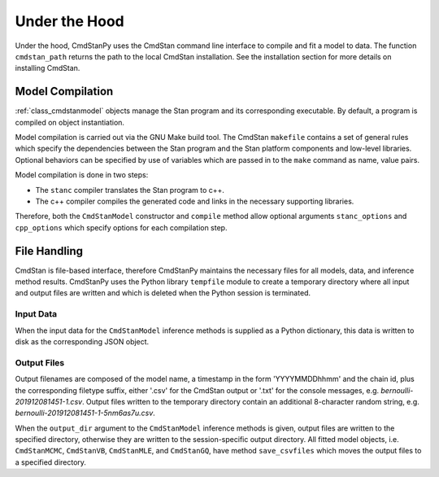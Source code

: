 Under the Hood
______________

Under the hood, CmdStanPy uses the CmdStan command line interface
to compile and fit a model to data.
The function ``cmdstan_path`` returns the path to the local CmdStan installation.
See the installation section for more details on installing CmdStan.
  

Model Compilation
-----------------

:ref:`class_cmdstanmodel` objects manage the Stan program and its corresponding
executable.
By default, a program is compiled on object instantiation.

Model compilation is carried out via the GNU Make build tool.
The CmdStan ``makefile`` contains a set of general rules which
specify the dependencies between the Stan program and the
Stan platform components and low-level libraries.
Optional behaviors can be specified by use of variables
which are passed in to the ``make`` command as name, value pairs.

Model compilation is done in two steps:

* The ``stanc`` compiler translates the Stan program to c++.
* The c++ compiler compiles the generated code and links in
  the necessary supporting libraries.

Therefore, both the ``CmdStanModel`` constructor and ``compile`` method
allow optional arguments ``stanc_options`` and ``cpp_options`` which
specify options for each compilation step.


File Handling
-------------

CmdStan is file-based interface, therefore CmdStanPy
maintains the necessary files for all models, data, and
inference method results.
CmdStanPy uses the Python library ``tempfile`` module to create
a temporary directory where all input and output files are written and
which is deleted when the Python session is terminated.


Input Data
^^^^^^^^^^

When the input data for the ``CmdStanModel`` inference methods
is supplied as a Python dictionary, this data is written to disk as
the corresponding JSON object.

Output Files
^^^^^^^^^^^^

Output filenames are composed of the model name, a timestamp
in the form 'YYYYMMDDhhmm' and the chain id, plus the corresponding
filetype suffix, either '.csv' for the CmdStan output or '.txt' for
the console messages, e.g. `bernoulli-201912081451-1.csv`. Output files
written to the temporary directory contain an additional 8-character
random string, e.g. `bernoulli-201912081451-1-5nm6as7u.csv`.


When the ``output_dir`` argument to the ``CmdStanModel`` inference methods
is given, output files are written to the specified directory, otherwise
they are written to the session-specific output directory.
All fitted model objects, i.e. ``CmdStanMCMC``, ``CmdStanVB``, ``CmdStanMLE``,
and ``CmdStanGQ``, have method ``save_csvfiles`` which moves the output files
to a specified directory.
